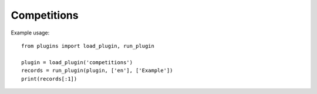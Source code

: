Competitions
============

Example usage::

    from plugins import load_plugin, run_plugin

    plugin = load_plugin('competitions')
    records = run_plugin(plugin, ['en'], ['Example'])
    print(records[:1])
